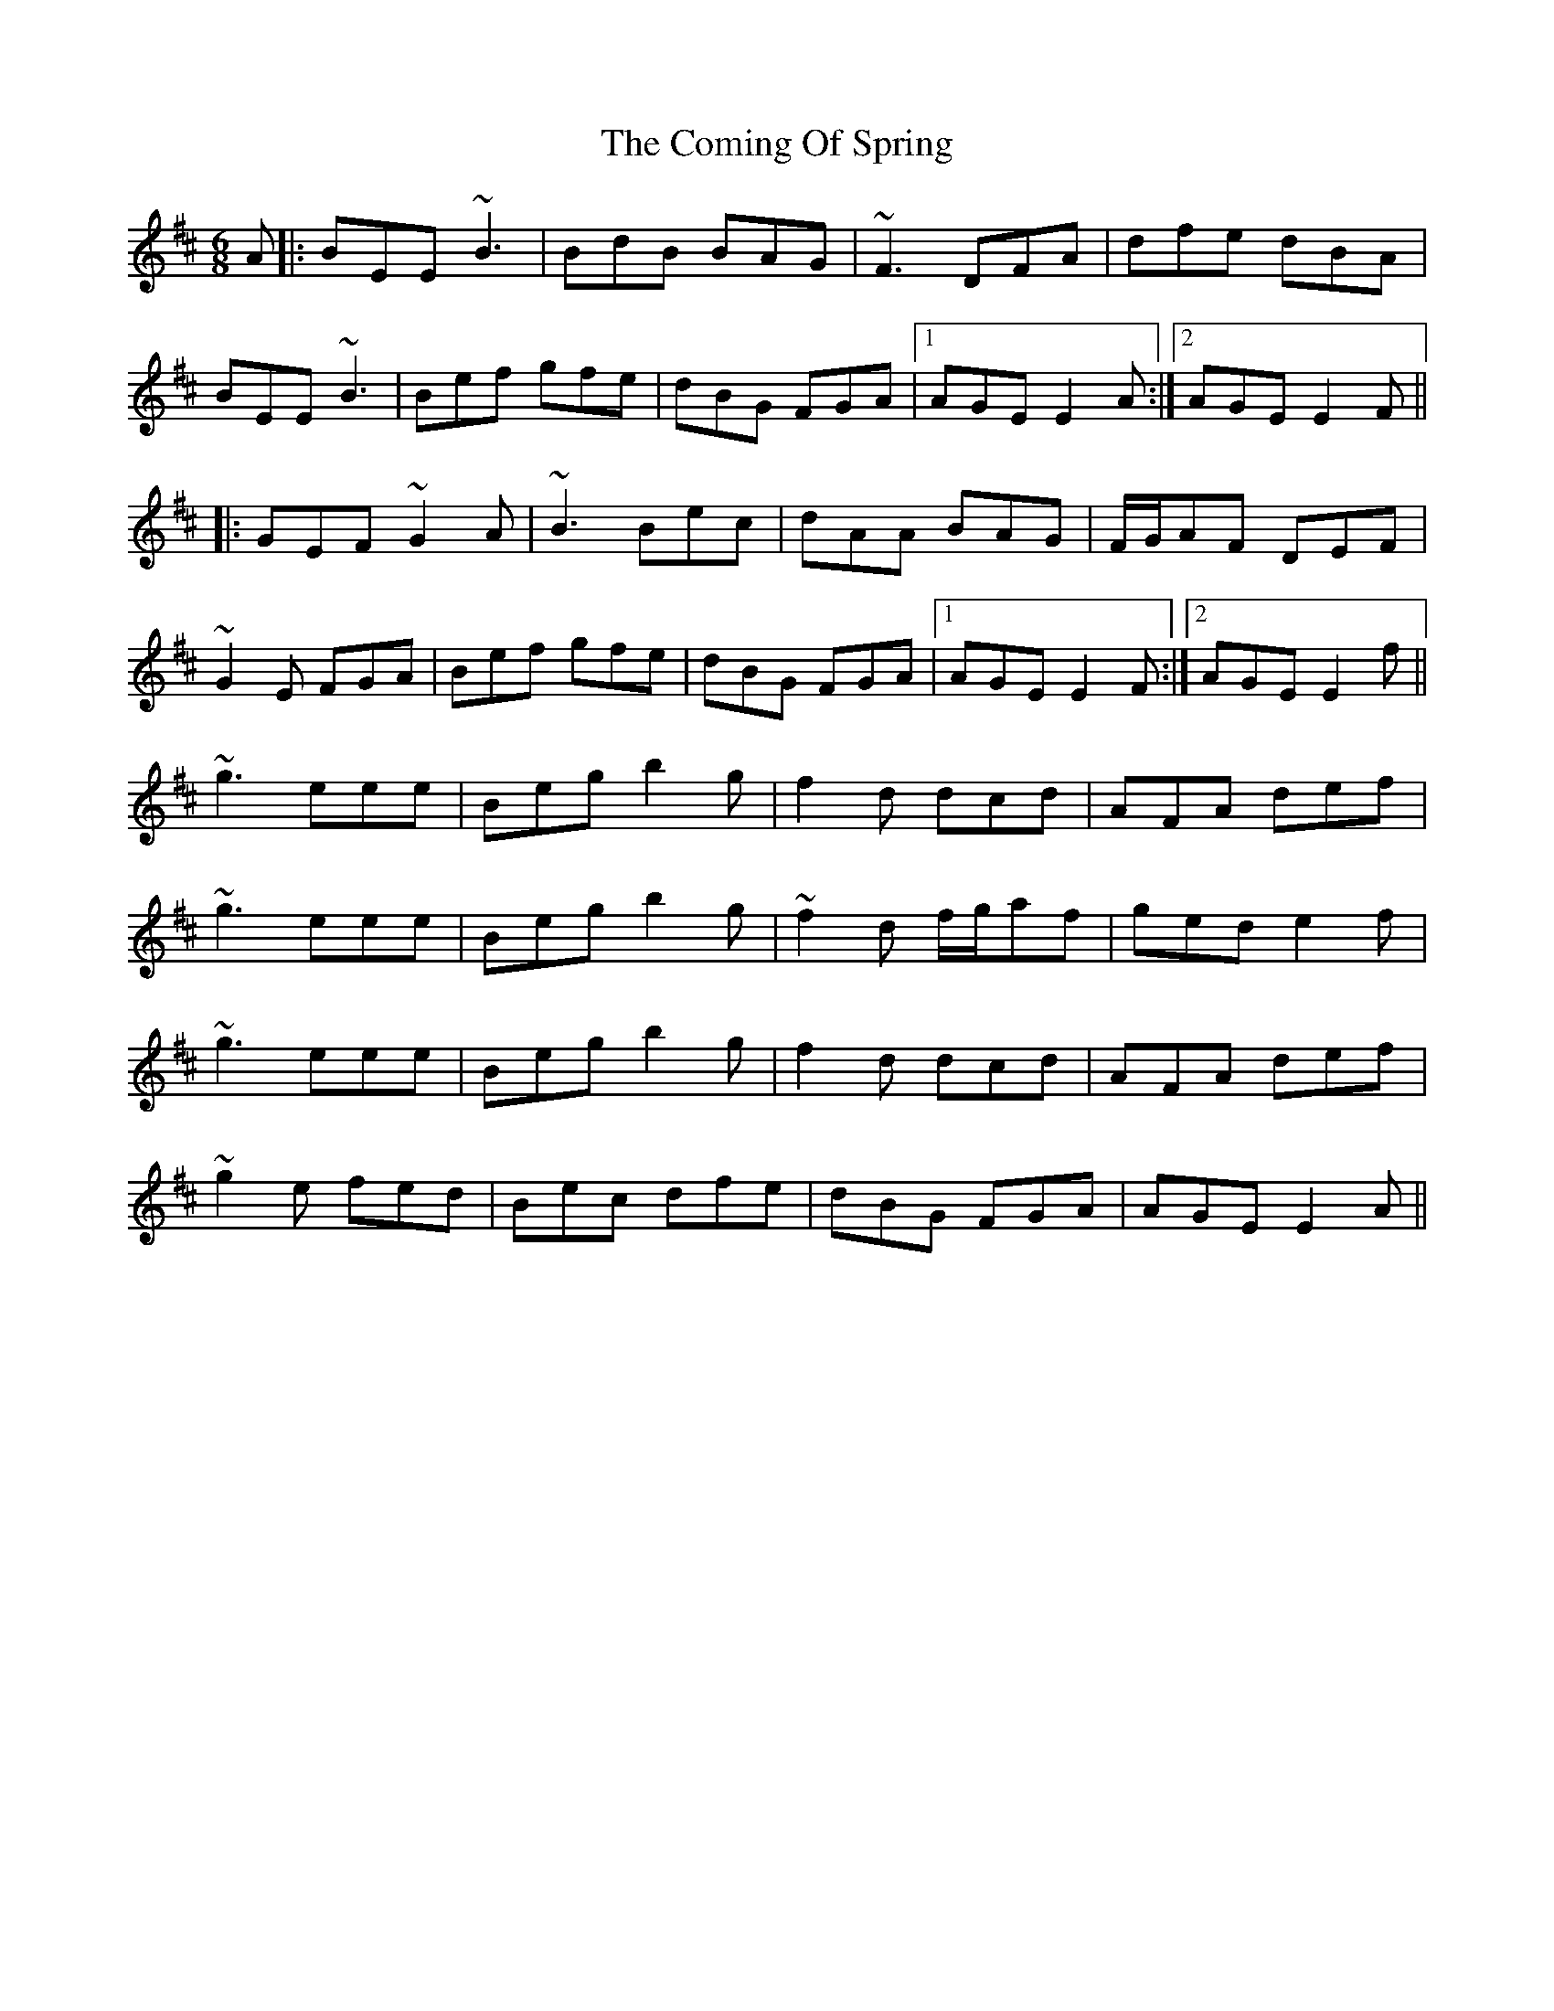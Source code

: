 X: 7845
T: Coming Of Spring, The
R: jig
M: 6/8
K: Edorian
A|:BEE ~B3|BdB BAG|~F3 DFA|dfe dBA|
BEE ~B3|Bef gfe|dBG FGA|1 AGE E2A:|2 AGE E2F||
|:GEF ~G2A|~B3 Bec|dAA BAG|F/G/AF DEF|
~G2E FGA|Bef gfe|dBG FGA|1 AGE E2F:|2 AGE E2f||
~g3 eee|Beg b2g|f2d dcd|AFA def|
~g3 eee|Beg b2g|~f2d f/g/af|ged e2f|
~g3 eee|Beg b2g|f2d dcd|AFA def|
~g2e fed|Bec dfe|dBG FGA|AGE E2A||

